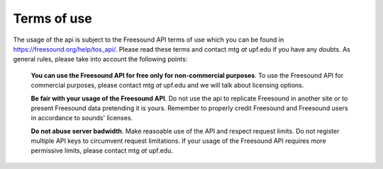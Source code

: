 .. _terms_of_use:

Terms of use
>>>>>>>>>>>>

The usage of the api is subject to the Freesound API terms of use which you can be found in https://freesound.org/help/tos_api/.
Please read these terms and contact mtg *at* upf.edu if you have any doubts.
As general rules, please take into account the following points:

   **You can use the Freesound API for free only for non-commercial purposes**. To use the Freesound API for commercial purposes,
   please contact mtg *at* upf.edu and we will talk about licensing options.



   **Be fair with your usage of the Freesound API**. Do not use the api to replicate Freesound in another site or to present
   Freesound data pretending it is yours. Remember to properly credit Freesound and Freesound users in accordance to sounds'
   licenses.



   **Do not abuse server badwidth**. Make reasoable use of the API and respect request limits. Do not register multiple
   API keys to circumvent request limitations. If your usage of the Freesound API requires more permissive limits,
   please contact mtg *at* upf.edu.
